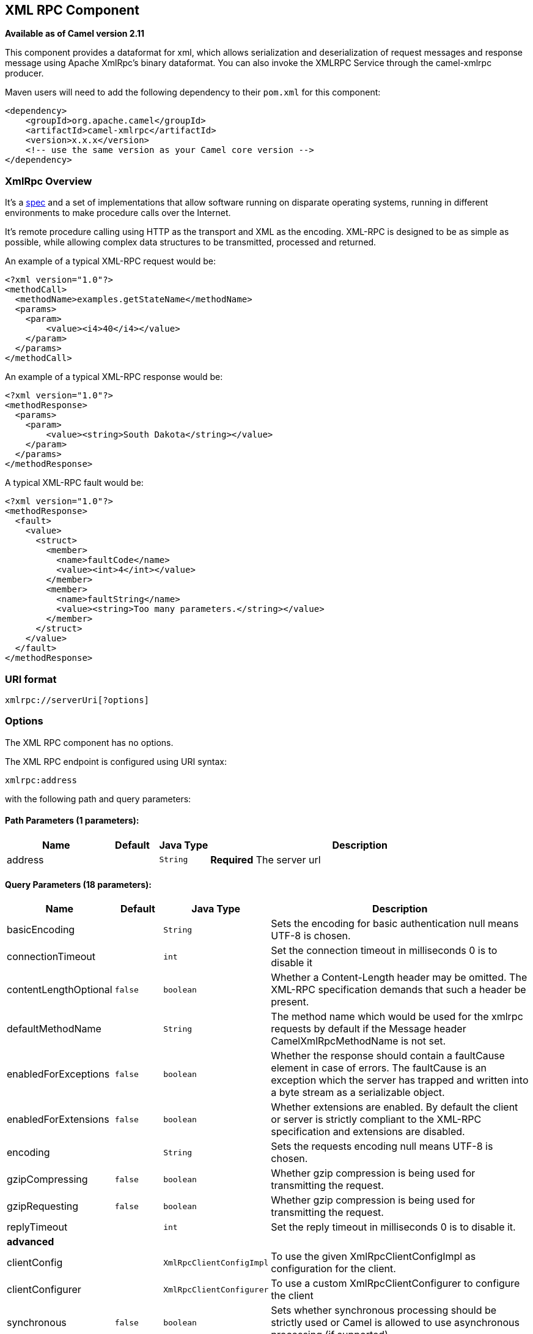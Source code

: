 ## XML RPC Component

*Available as of Camel version 2.11*

This component provides a dataformat for xml, which allows serialization
and deserialization of request messages and response message using
Apache XmlRpc's binary dataformat. You can also invoke the XMLRPC
Service through the camel-xmlrpc producer.

Maven users will need to add the following dependency to their `pom.xml`
for this component:

[source,xml]
------------------------------------------------------------
<dependency>
    <groupId>org.apache.camel</groupId>
    <artifactId>camel-xmlrpc</artifactId>
    <version>x.x.x</version>
    <!-- use the same version as your Camel core version -->
</dependency>
------------------------------------------------------------

### XmlRpc Overview

It's a http://xmlrpc.scripting.com/spec[spec] and a set of
implementations that allow software running on disparate operating
systems, running in different environments to make procedure calls over
the Internet.

It's remote procedure calling using HTTP as the transport and XML as the
encoding. XML-RPC is designed to be as simple as possible, while
allowing complex data structures to be transmitted, processed and
returned.

An example of a typical XML-RPC request would be:

[source,java]
------------------------------------------------
<?xml version="1.0"?>
<methodCall>
  <methodName>examples.getStateName</methodName>
  <params>
    <param>
        <value><i4>40</i4></value>
    </param>
  </params>
</methodCall>
------------------------------------------------

An example of a typical XML-RPC response would be:

[source,java]
----------------------------------------------------
<?xml version="1.0"?>
<methodResponse>
  <params>
    <param>
        <value><string>South Dakota</string></value>
    </param>
  </params>
</methodResponse>
----------------------------------------------------

A typical XML-RPC fault would be:

[source,java]
--------------------------------------------------------------
<?xml version="1.0"?>
<methodResponse>
  <fault>
    <value>
      <struct>
        <member>
          <name>faultCode</name>
          <value><int>4</int></value>
        </member>
        <member>
          <name>faultString</name>
          <value><string>Too many parameters.</string></value>
        </member>
      </struct>
    </value>
  </fault>
</methodResponse>
--------------------------------------------------------------

### URI format

[source,java]
----------------------------
xmlrpc://serverUri[?options]
----------------------------

### Options


// component options: START
The XML RPC component has no options.
// component options: END



// endpoint options: START
The XML RPC endpoint is configured using URI syntax:

    xmlrpc:address

with the following path and query parameters:

#### Path Parameters (1 parameters):

[width="100%",cols="2,1,1m,6",options="header"]
|=======================================================================
| Name | Default | Java Type | Description
| address |  | String | *Required* The server url
|=======================================================================

#### Query Parameters (18 parameters):

[width="100%",cols="2,1m,1m,6",options="header"]
|=======================================================================
| Name | Default | Java Type | Description

| basicEncoding |  | String | Sets the encoding for basic authentication null means UTF-8 is chosen.

| connectionTimeout |  | int | Set the connection timeout in milliseconds 0 is to disable it

| contentLengthOptional | false | boolean | Whether a Content-Length header may be omitted. The XML-RPC specification demands that such a header be present.

| defaultMethodName |  | String | The method name which would be used for the xmlrpc requests by default if the Message header CamelXmlRpcMethodName is not set.

| enabledForExceptions | false | boolean | Whether the response should contain a faultCause element in case of errors. The faultCause is an exception which the server has trapped and written into a byte stream as a serializable object.

| enabledForExtensions | false | boolean | Whether extensions are enabled. By default the client or server is strictly compliant to the XML-RPC specification and extensions are disabled.

| encoding |  | String | Sets the requests encoding null means UTF-8 is chosen.

| gzipCompressing | false | boolean | Whether gzip compression is being used for transmitting the request.

| gzipRequesting | false | boolean | Whether gzip compression is being used for transmitting the request.

| replyTimeout |  | int | Set the reply timeout in milliseconds 0 is to disable it.
 4+^s| advanced
| clientConfig |  | XmlRpcClientConfigImpl | To use the given XmlRpcClientConfigImpl as configuration for the client.

| clientConfigurer |  | XmlRpcClientConfigurer | To use a custom XmlRpcClientConfigurer to configure the client

| synchronous | false | boolean | Sets whether synchronous processing should be strictly used or Camel is allowed to use asynchronous processing (if supported).

| timeZone |  | TimeZone | The timezone which is used to interpret date/time. Defaults to link TimeZonegetDefault().

| userAgent |  | String | The http user agent header to set when doing xmlrpc requests

| xmlRpcServer |  | XmlRpcRequestProcessor | To use a custom XmlRpcRequestProcessor as server.
 4+^s| security
| basicPassword |  | String | The password for basic authentication.

| basicUserName |  | String | The user name for basic authentication.
|=======================================================================
// endpoint options: END


### Message Headers

Camel XmlRpc uses these headers.

[width="100%",cols="10%,90%",options="header",]
|=======================================================================
|Header |Description

|`CamelXmlRpcMethodName` |The XmlRpc method name which will be use for invoking the XmlRpc server.
|=======================================================================

### Using the XmlRpc data format

As the XmlRpc message could be request or response, when you use the
XmlRpcDataFormat, you need to specify the dataformat is for request or
not.

### Invoke XmlRpc Service from Client

To invoke the XmlRpc service, you need to specify the methodName on the
message header and put the parameters into the message body like below
code, then you can get the result message as you want. If the fault
message is return, you should get an exception which cause if
XmlRpcException.

[source,java]
-------------------------------------------------------------------------------------------------------------------------------------------------
   String response = template.requestBodyAndHeader(xmlRpcServiceAddress, new Object[]{"me"}, XmlRpcConstants.METHOD_NAME, "hello", String.class);
-------------------------------------------------------------------------------------------------------------------------------------------------

### How to configure the XmlRpcClient with Java code

camel-xmlrpc provides a pluggable strategy for configuring the
XmlRpcClient used by the component, user just to implement the
*XmlRpcClientConfigurer* interface and can configure the XmlRpcClient as
he wants. The clientConfigure instance reference can be set through the
uri option clientConfigure.
